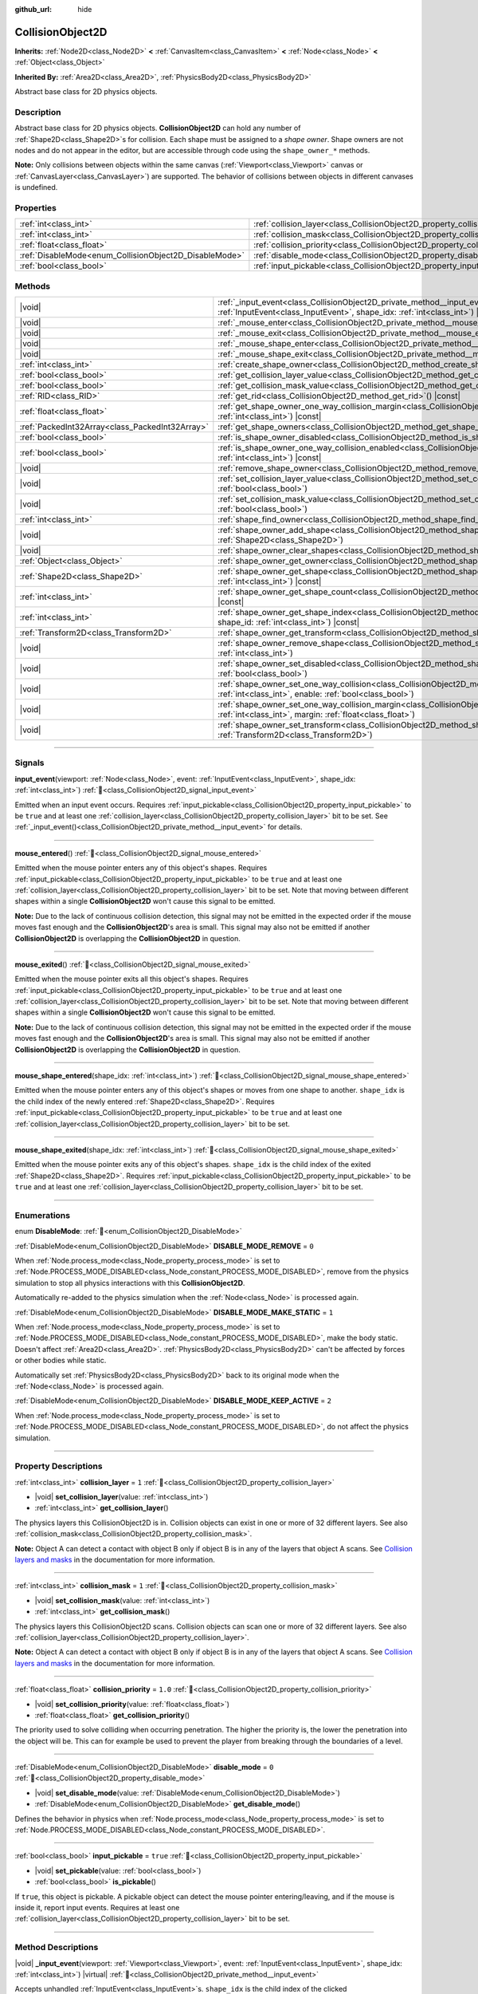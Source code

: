 :github_url: hide

.. DO NOT EDIT THIS FILE!!!
.. Generated automatically from Godot engine sources.
.. Generator: https://github.com/godotengine/godot/tree/master/doc/tools/make_rst.py.
.. XML source: https://github.com/godotengine/godot/tree/master/doc/classes/CollisionObject2D.xml.

.. _class_CollisionObject2D:

CollisionObject2D
=================

**Inherits:** :ref:`Node2D<class_Node2D>` **<** :ref:`CanvasItem<class_CanvasItem>` **<** :ref:`Node<class_Node>` **<** :ref:`Object<class_Object>`

**Inherited By:** :ref:`Area2D<class_Area2D>`, :ref:`PhysicsBody2D<class_PhysicsBody2D>`

Abstract base class for 2D physics objects.

.. rst-class:: classref-introduction-group

Description
-----------

Abstract base class for 2D physics objects. **CollisionObject2D** can hold any number of :ref:`Shape2D<class_Shape2D>`\ s for collision. Each shape must be assigned to a *shape owner*. Shape owners are not nodes and do not appear in the editor, but are accessible through code using the ``shape_owner_*`` methods.

\ **Note:** Only collisions between objects within the same canvas (:ref:`Viewport<class_Viewport>` canvas or :ref:`CanvasLayer<class_CanvasLayer>`) are supported. The behavior of collisions between objects in different canvases is undefined.

.. rst-class:: classref-reftable-group

Properties
----------

.. table::
   :widths: auto

   +--------------------------------------------------------+--------------------------------------------------------------------------------+----------+
   | :ref:`int<class_int>`                                  | :ref:`collision_layer<class_CollisionObject2D_property_collision_layer>`       | ``1``    |
   +--------------------------------------------------------+--------------------------------------------------------------------------------+----------+
   | :ref:`int<class_int>`                                  | :ref:`collision_mask<class_CollisionObject2D_property_collision_mask>`         | ``1``    |
   +--------------------------------------------------------+--------------------------------------------------------------------------------+----------+
   | :ref:`float<class_float>`                              | :ref:`collision_priority<class_CollisionObject2D_property_collision_priority>` | ``1.0``  |
   +--------------------------------------------------------+--------------------------------------------------------------------------------+----------+
   | :ref:`DisableMode<enum_CollisionObject2D_DisableMode>` | :ref:`disable_mode<class_CollisionObject2D_property_disable_mode>`             | ``0``    |
   +--------------------------------------------------------+--------------------------------------------------------------------------------+----------+
   | :ref:`bool<class_bool>`                                | :ref:`input_pickable<class_CollisionObject2D_property_input_pickable>`         | ``true`` |
   +--------------------------------------------------------+--------------------------------------------------------------------------------+----------+

.. rst-class:: classref-reftable-group

Methods
-------

.. table::
   :widths: auto

   +-------------------------------------------------+----------------------------------------------------------------------------------------------------------------------------------------------------------------------------------------------------------------------+
   | |void|                                          | :ref:`_input_event<class_CollisionObject2D_private_method__input_event>`\ (\ viewport\: :ref:`Viewport<class_Viewport>`, event\: :ref:`InputEvent<class_InputEvent>`, shape_idx\: :ref:`int<class_int>`\ ) |virtual| |
   +-------------------------------------------------+----------------------------------------------------------------------------------------------------------------------------------------------------------------------------------------------------------------------+
   | |void|                                          | :ref:`_mouse_enter<class_CollisionObject2D_private_method__mouse_enter>`\ (\ ) |virtual|                                                                                                                             |
   +-------------------------------------------------+----------------------------------------------------------------------------------------------------------------------------------------------------------------------------------------------------------------------+
   | |void|                                          | :ref:`_mouse_exit<class_CollisionObject2D_private_method__mouse_exit>`\ (\ ) |virtual|                                                                                                                               |
   +-------------------------------------------------+----------------------------------------------------------------------------------------------------------------------------------------------------------------------------------------------------------------------+
   | |void|                                          | :ref:`_mouse_shape_enter<class_CollisionObject2D_private_method__mouse_shape_enter>`\ (\ shape_idx\: :ref:`int<class_int>`\ ) |virtual|                                                                              |
   +-------------------------------------------------+----------------------------------------------------------------------------------------------------------------------------------------------------------------------------------------------------------------------+
   | |void|                                          | :ref:`_mouse_shape_exit<class_CollisionObject2D_private_method__mouse_shape_exit>`\ (\ shape_idx\: :ref:`int<class_int>`\ ) |virtual|                                                                                |
   +-------------------------------------------------+----------------------------------------------------------------------------------------------------------------------------------------------------------------------------------------------------------------------+
   | :ref:`int<class_int>`                           | :ref:`create_shape_owner<class_CollisionObject2D_method_create_shape_owner>`\ (\ owner\: :ref:`Object<class_Object>`\ )                                                                                              |
   +-------------------------------------------------+----------------------------------------------------------------------------------------------------------------------------------------------------------------------------------------------------------------------+
   | :ref:`bool<class_bool>`                         | :ref:`get_collision_layer_value<class_CollisionObject2D_method_get_collision_layer_value>`\ (\ layer_number\: :ref:`int<class_int>`\ ) |const|                                                                       |
   +-------------------------------------------------+----------------------------------------------------------------------------------------------------------------------------------------------------------------------------------------------------------------------+
   | :ref:`bool<class_bool>`                         | :ref:`get_collision_mask_value<class_CollisionObject2D_method_get_collision_mask_value>`\ (\ layer_number\: :ref:`int<class_int>`\ ) |const|                                                                         |
   +-------------------------------------------------+----------------------------------------------------------------------------------------------------------------------------------------------------------------------------------------------------------------------+
   | :ref:`RID<class_RID>`                           | :ref:`get_rid<class_CollisionObject2D_method_get_rid>`\ (\ ) |const|                                                                                                                                                 |
   +-------------------------------------------------+----------------------------------------------------------------------------------------------------------------------------------------------------------------------------------------------------------------------+
   | :ref:`float<class_float>`                       | :ref:`get_shape_owner_one_way_collision_margin<class_CollisionObject2D_method_get_shape_owner_one_way_collision_margin>`\ (\ owner_id\: :ref:`int<class_int>`\ ) |const|                                             |
   +-------------------------------------------------+----------------------------------------------------------------------------------------------------------------------------------------------------------------------------------------------------------------------+
   | :ref:`PackedInt32Array<class_PackedInt32Array>` | :ref:`get_shape_owners<class_CollisionObject2D_method_get_shape_owners>`\ (\ )                                                                                                                                       |
   +-------------------------------------------------+----------------------------------------------------------------------------------------------------------------------------------------------------------------------------------------------------------------------+
   | :ref:`bool<class_bool>`                         | :ref:`is_shape_owner_disabled<class_CollisionObject2D_method_is_shape_owner_disabled>`\ (\ owner_id\: :ref:`int<class_int>`\ ) |const|                                                                               |
   +-------------------------------------------------+----------------------------------------------------------------------------------------------------------------------------------------------------------------------------------------------------------------------+
   | :ref:`bool<class_bool>`                         | :ref:`is_shape_owner_one_way_collision_enabled<class_CollisionObject2D_method_is_shape_owner_one_way_collision_enabled>`\ (\ owner_id\: :ref:`int<class_int>`\ ) |const|                                             |
   +-------------------------------------------------+----------------------------------------------------------------------------------------------------------------------------------------------------------------------------------------------------------------------+
   | |void|                                          | :ref:`remove_shape_owner<class_CollisionObject2D_method_remove_shape_owner>`\ (\ owner_id\: :ref:`int<class_int>`\ )                                                                                                 |
   +-------------------------------------------------+----------------------------------------------------------------------------------------------------------------------------------------------------------------------------------------------------------------------+
   | |void|                                          | :ref:`set_collision_layer_value<class_CollisionObject2D_method_set_collision_layer_value>`\ (\ layer_number\: :ref:`int<class_int>`, value\: :ref:`bool<class_bool>`\ )                                              |
   +-------------------------------------------------+----------------------------------------------------------------------------------------------------------------------------------------------------------------------------------------------------------------------+
   | |void|                                          | :ref:`set_collision_mask_value<class_CollisionObject2D_method_set_collision_mask_value>`\ (\ layer_number\: :ref:`int<class_int>`, value\: :ref:`bool<class_bool>`\ )                                                |
   +-------------------------------------------------+----------------------------------------------------------------------------------------------------------------------------------------------------------------------------------------------------------------------+
   | :ref:`int<class_int>`                           | :ref:`shape_find_owner<class_CollisionObject2D_method_shape_find_owner>`\ (\ shape_index\: :ref:`int<class_int>`\ ) |const|                                                                                          |
   +-------------------------------------------------+----------------------------------------------------------------------------------------------------------------------------------------------------------------------------------------------------------------------+
   | |void|                                          | :ref:`shape_owner_add_shape<class_CollisionObject2D_method_shape_owner_add_shape>`\ (\ owner_id\: :ref:`int<class_int>`, shape\: :ref:`Shape2D<class_Shape2D>`\ )                                                    |
   +-------------------------------------------------+----------------------------------------------------------------------------------------------------------------------------------------------------------------------------------------------------------------------+
   | |void|                                          | :ref:`shape_owner_clear_shapes<class_CollisionObject2D_method_shape_owner_clear_shapes>`\ (\ owner_id\: :ref:`int<class_int>`\ )                                                                                     |
   +-------------------------------------------------+----------------------------------------------------------------------------------------------------------------------------------------------------------------------------------------------------------------------+
   | :ref:`Object<class_Object>`                     | :ref:`shape_owner_get_owner<class_CollisionObject2D_method_shape_owner_get_owner>`\ (\ owner_id\: :ref:`int<class_int>`\ ) |const|                                                                                   |
   +-------------------------------------------------+----------------------------------------------------------------------------------------------------------------------------------------------------------------------------------------------------------------------+
   | :ref:`Shape2D<class_Shape2D>`                   | :ref:`shape_owner_get_shape<class_CollisionObject2D_method_shape_owner_get_shape>`\ (\ owner_id\: :ref:`int<class_int>`, shape_id\: :ref:`int<class_int>`\ ) |const|                                                 |
   +-------------------------------------------------+----------------------------------------------------------------------------------------------------------------------------------------------------------------------------------------------------------------------+
   | :ref:`int<class_int>`                           | :ref:`shape_owner_get_shape_count<class_CollisionObject2D_method_shape_owner_get_shape_count>`\ (\ owner_id\: :ref:`int<class_int>`\ ) |const|                                                                       |
   +-------------------------------------------------+----------------------------------------------------------------------------------------------------------------------------------------------------------------------------------------------------------------------+
   | :ref:`int<class_int>`                           | :ref:`shape_owner_get_shape_index<class_CollisionObject2D_method_shape_owner_get_shape_index>`\ (\ owner_id\: :ref:`int<class_int>`, shape_id\: :ref:`int<class_int>`\ ) |const|                                     |
   +-------------------------------------------------+----------------------------------------------------------------------------------------------------------------------------------------------------------------------------------------------------------------------+
   | :ref:`Transform2D<class_Transform2D>`           | :ref:`shape_owner_get_transform<class_CollisionObject2D_method_shape_owner_get_transform>`\ (\ owner_id\: :ref:`int<class_int>`\ ) |const|                                                                           |
   +-------------------------------------------------+----------------------------------------------------------------------------------------------------------------------------------------------------------------------------------------------------------------------+
   | |void|                                          | :ref:`shape_owner_remove_shape<class_CollisionObject2D_method_shape_owner_remove_shape>`\ (\ owner_id\: :ref:`int<class_int>`, shape_id\: :ref:`int<class_int>`\ )                                                   |
   +-------------------------------------------------+----------------------------------------------------------------------------------------------------------------------------------------------------------------------------------------------------------------------+
   | |void|                                          | :ref:`shape_owner_set_disabled<class_CollisionObject2D_method_shape_owner_set_disabled>`\ (\ owner_id\: :ref:`int<class_int>`, disabled\: :ref:`bool<class_bool>`\ )                                                 |
   +-------------------------------------------------+----------------------------------------------------------------------------------------------------------------------------------------------------------------------------------------------------------------------+
   | |void|                                          | :ref:`shape_owner_set_one_way_collision<class_CollisionObject2D_method_shape_owner_set_one_way_collision>`\ (\ owner_id\: :ref:`int<class_int>`, enable\: :ref:`bool<class_bool>`\ )                                 |
   +-------------------------------------------------+----------------------------------------------------------------------------------------------------------------------------------------------------------------------------------------------------------------------+
   | |void|                                          | :ref:`shape_owner_set_one_way_collision_margin<class_CollisionObject2D_method_shape_owner_set_one_way_collision_margin>`\ (\ owner_id\: :ref:`int<class_int>`, margin\: :ref:`float<class_float>`\ )                 |
   +-------------------------------------------------+----------------------------------------------------------------------------------------------------------------------------------------------------------------------------------------------------------------------+
   | |void|                                          | :ref:`shape_owner_set_transform<class_CollisionObject2D_method_shape_owner_set_transform>`\ (\ owner_id\: :ref:`int<class_int>`, transform\: :ref:`Transform2D<class_Transform2D>`\ )                                |
   +-------------------------------------------------+----------------------------------------------------------------------------------------------------------------------------------------------------------------------------------------------------------------------+

.. rst-class:: classref-section-separator

----

.. rst-class:: classref-descriptions-group

Signals
-------

.. _class_CollisionObject2D_signal_input_event:

.. rst-class:: classref-signal

**input_event**\ (\ viewport\: :ref:`Node<class_Node>`, event\: :ref:`InputEvent<class_InputEvent>`, shape_idx\: :ref:`int<class_int>`\ ) :ref:`🔗<class_CollisionObject2D_signal_input_event>`

Emitted when an input event occurs. Requires :ref:`input_pickable<class_CollisionObject2D_property_input_pickable>` to be ``true`` and at least one :ref:`collision_layer<class_CollisionObject2D_property_collision_layer>` bit to be set. See :ref:`_input_event()<class_CollisionObject2D_private_method__input_event>` for details.

.. rst-class:: classref-item-separator

----

.. _class_CollisionObject2D_signal_mouse_entered:

.. rst-class:: classref-signal

**mouse_entered**\ (\ ) :ref:`🔗<class_CollisionObject2D_signal_mouse_entered>`

Emitted when the mouse pointer enters any of this object's shapes. Requires :ref:`input_pickable<class_CollisionObject2D_property_input_pickable>` to be ``true`` and at least one :ref:`collision_layer<class_CollisionObject2D_property_collision_layer>` bit to be set. Note that moving between different shapes within a single **CollisionObject2D** won't cause this signal to be emitted.

\ **Note:** Due to the lack of continuous collision detection, this signal may not be emitted in the expected order if the mouse moves fast enough and the **CollisionObject2D**'s area is small. This signal may also not be emitted if another **CollisionObject2D** is overlapping the **CollisionObject2D** in question.

.. rst-class:: classref-item-separator

----

.. _class_CollisionObject2D_signal_mouse_exited:

.. rst-class:: classref-signal

**mouse_exited**\ (\ ) :ref:`🔗<class_CollisionObject2D_signal_mouse_exited>`

Emitted when the mouse pointer exits all this object's shapes. Requires :ref:`input_pickable<class_CollisionObject2D_property_input_pickable>` to be ``true`` and at least one :ref:`collision_layer<class_CollisionObject2D_property_collision_layer>` bit to be set. Note that moving between different shapes within a single **CollisionObject2D** won't cause this signal to be emitted.

\ **Note:** Due to the lack of continuous collision detection, this signal may not be emitted in the expected order if the mouse moves fast enough and the **CollisionObject2D**'s area is small. This signal may also not be emitted if another **CollisionObject2D** is overlapping the **CollisionObject2D** in question.

.. rst-class:: classref-item-separator

----

.. _class_CollisionObject2D_signal_mouse_shape_entered:

.. rst-class:: classref-signal

**mouse_shape_entered**\ (\ shape_idx\: :ref:`int<class_int>`\ ) :ref:`🔗<class_CollisionObject2D_signal_mouse_shape_entered>`

Emitted when the mouse pointer enters any of this object's shapes or moves from one shape to another. ``shape_idx`` is the child index of the newly entered :ref:`Shape2D<class_Shape2D>`. Requires :ref:`input_pickable<class_CollisionObject2D_property_input_pickable>` to be ``true`` and at least one :ref:`collision_layer<class_CollisionObject2D_property_collision_layer>` bit to be set.

.. rst-class:: classref-item-separator

----

.. _class_CollisionObject2D_signal_mouse_shape_exited:

.. rst-class:: classref-signal

**mouse_shape_exited**\ (\ shape_idx\: :ref:`int<class_int>`\ ) :ref:`🔗<class_CollisionObject2D_signal_mouse_shape_exited>`

Emitted when the mouse pointer exits any of this object's shapes. ``shape_idx`` is the child index of the exited :ref:`Shape2D<class_Shape2D>`. Requires :ref:`input_pickable<class_CollisionObject2D_property_input_pickable>` to be ``true`` and at least one :ref:`collision_layer<class_CollisionObject2D_property_collision_layer>` bit to be set.

.. rst-class:: classref-section-separator

----

.. rst-class:: classref-descriptions-group

Enumerations
------------

.. _enum_CollisionObject2D_DisableMode:

.. rst-class:: classref-enumeration

enum **DisableMode**: :ref:`🔗<enum_CollisionObject2D_DisableMode>`

.. _class_CollisionObject2D_constant_DISABLE_MODE_REMOVE:

.. rst-class:: classref-enumeration-constant

:ref:`DisableMode<enum_CollisionObject2D_DisableMode>` **DISABLE_MODE_REMOVE** = ``0``

When :ref:`Node.process_mode<class_Node_property_process_mode>` is set to :ref:`Node.PROCESS_MODE_DISABLED<class_Node_constant_PROCESS_MODE_DISABLED>`, remove from the physics simulation to stop all physics interactions with this **CollisionObject2D**.

Automatically re-added to the physics simulation when the :ref:`Node<class_Node>` is processed again.

.. _class_CollisionObject2D_constant_DISABLE_MODE_MAKE_STATIC:

.. rst-class:: classref-enumeration-constant

:ref:`DisableMode<enum_CollisionObject2D_DisableMode>` **DISABLE_MODE_MAKE_STATIC** = ``1``

When :ref:`Node.process_mode<class_Node_property_process_mode>` is set to :ref:`Node.PROCESS_MODE_DISABLED<class_Node_constant_PROCESS_MODE_DISABLED>`, make the body static. Doesn't affect :ref:`Area2D<class_Area2D>`. :ref:`PhysicsBody2D<class_PhysicsBody2D>` can't be affected by forces or other bodies while static.

Automatically set :ref:`PhysicsBody2D<class_PhysicsBody2D>` back to its original mode when the :ref:`Node<class_Node>` is processed again.

.. _class_CollisionObject2D_constant_DISABLE_MODE_KEEP_ACTIVE:

.. rst-class:: classref-enumeration-constant

:ref:`DisableMode<enum_CollisionObject2D_DisableMode>` **DISABLE_MODE_KEEP_ACTIVE** = ``2``

When :ref:`Node.process_mode<class_Node_property_process_mode>` is set to :ref:`Node.PROCESS_MODE_DISABLED<class_Node_constant_PROCESS_MODE_DISABLED>`, do not affect the physics simulation.

.. rst-class:: classref-section-separator

----

.. rst-class:: classref-descriptions-group

Property Descriptions
---------------------

.. _class_CollisionObject2D_property_collision_layer:

.. rst-class:: classref-property

:ref:`int<class_int>` **collision_layer** = ``1`` :ref:`🔗<class_CollisionObject2D_property_collision_layer>`

.. rst-class:: classref-property-setget

- |void| **set_collision_layer**\ (\ value\: :ref:`int<class_int>`\ )
- :ref:`int<class_int>` **get_collision_layer**\ (\ )

The physics layers this CollisionObject2D is in. Collision objects can exist in one or more of 32 different layers. See also :ref:`collision_mask<class_CollisionObject2D_property_collision_mask>`.

\ **Note:** Object A can detect a contact with object B only if object B is in any of the layers that object A scans. See `Collision layers and masks <../tutorials/physics/physics_introduction.html#collision-layers-and-masks>`__ in the documentation for more information.

.. rst-class:: classref-item-separator

----

.. _class_CollisionObject2D_property_collision_mask:

.. rst-class:: classref-property

:ref:`int<class_int>` **collision_mask** = ``1`` :ref:`🔗<class_CollisionObject2D_property_collision_mask>`

.. rst-class:: classref-property-setget

- |void| **set_collision_mask**\ (\ value\: :ref:`int<class_int>`\ )
- :ref:`int<class_int>` **get_collision_mask**\ (\ )

The physics layers this CollisionObject2D scans. Collision objects can scan one or more of 32 different layers. See also :ref:`collision_layer<class_CollisionObject2D_property_collision_layer>`.

\ **Note:** Object A can detect a contact with object B only if object B is in any of the layers that object A scans. See `Collision layers and masks <../tutorials/physics/physics_introduction.html#collision-layers-and-masks>`__ in the documentation for more information.

.. rst-class:: classref-item-separator

----

.. _class_CollisionObject2D_property_collision_priority:

.. rst-class:: classref-property

:ref:`float<class_float>` **collision_priority** = ``1.0`` :ref:`🔗<class_CollisionObject2D_property_collision_priority>`

.. rst-class:: classref-property-setget

- |void| **set_collision_priority**\ (\ value\: :ref:`float<class_float>`\ )
- :ref:`float<class_float>` **get_collision_priority**\ (\ )

The priority used to solve colliding when occurring penetration. The higher the priority is, the lower the penetration into the object will be. This can for example be used to prevent the player from breaking through the boundaries of a level.

.. rst-class:: classref-item-separator

----

.. _class_CollisionObject2D_property_disable_mode:

.. rst-class:: classref-property

:ref:`DisableMode<enum_CollisionObject2D_DisableMode>` **disable_mode** = ``0`` :ref:`🔗<class_CollisionObject2D_property_disable_mode>`

.. rst-class:: classref-property-setget

- |void| **set_disable_mode**\ (\ value\: :ref:`DisableMode<enum_CollisionObject2D_DisableMode>`\ )
- :ref:`DisableMode<enum_CollisionObject2D_DisableMode>` **get_disable_mode**\ (\ )

Defines the behavior in physics when :ref:`Node.process_mode<class_Node_property_process_mode>` is set to :ref:`Node.PROCESS_MODE_DISABLED<class_Node_constant_PROCESS_MODE_DISABLED>`.

.. rst-class:: classref-item-separator

----

.. _class_CollisionObject2D_property_input_pickable:

.. rst-class:: classref-property

:ref:`bool<class_bool>` **input_pickable** = ``true`` :ref:`🔗<class_CollisionObject2D_property_input_pickable>`

.. rst-class:: classref-property-setget

- |void| **set_pickable**\ (\ value\: :ref:`bool<class_bool>`\ )
- :ref:`bool<class_bool>` **is_pickable**\ (\ )

If ``true``, this object is pickable. A pickable object can detect the mouse pointer entering/leaving, and if the mouse is inside it, report input events. Requires at least one :ref:`collision_layer<class_CollisionObject2D_property_collision_layer>` bit to be set.

.. rst-class:: classref-section-separator

----

.. rst-class:: classref-descriptions-group

Method Descriptions
-------------------

.. _class_CollisionObject2D_private_method__input_event:

.. rst-class:: classref-method

|void| **_input_event**\ (\ viewport\: :ref:`Viewport<class_Viewport>`, event\: :ref:`InputEvent<class_InputEvent>`, shape_idx\: :ref:`int<class_int>`\ ) |virtual| :ref:`🔗<class_CollisionObject2D_private_method__input_event>`

Accepts unhandled :ref:`InputEvent<class_InputEvent>`\ s. ``shape_idx`` is the child index of the clicked :ref:`Shape2D<class_Shape2D>`. Connect to :ref:`input_event<class_CollisionObject2D_signal_input_event>` to easily pick up these events.

\ **Note:** :ref:`_input_event()<class_CollisionObject2D_private_method__input_event>` requires :ref:`input_pickable<class_CollisionObject2D_property_input_pickable>` to be ``true`` and at least one :ref:`collision_layer<class_CollisionObject2D_property_collision_layer>` bit to be set.

.. rst-class:: classref-item-separator

----

.. _class_CollisionObject2D_private_method__mouse_enter:

.. rst-class:: classref-method

|void| **_mouse_enter**\ (\ ) |virtual| :ref:`🔗<class_CollisionObject2D_private_method__mouse_enter>`

Called when the mouse pointer enters any of this object's shapes. Requires :ref:`input_pickable<class_CollisionObject2D_property_input_pickable>` to be ``true`` and at least one :ref:`collision_layer<class_CollisionObject2D_property_collision_layer>` bit to be set. Note that moving between different shapes within a single **CollisionObject2D** won't cause this function to be called.

.. rst-class:: classref-item-separator

----

.. _class_CollisionObject2D_private_method__mouse_exit:

.. rst-class:: classref-method

|void| **_mouse_exit**\ (\ ) |virtual| :ref:`🔗<class_CollisionObject2D_private_method__mouse_exit>`

Called when the mouse pointer exits all this object's shapes. Requires :ref:`input_pickable<class_CollisionObject2D_property_input_pickable>` to be ``true`` and at least one :ref:`collision_layer<class_CollisionObject2D_property_collision_layer>` bit to be set. Note that moving between different shapes within a single **CollisionObject2D** won't cause this function to be called.

.. rst-class:: classref-item-separator

----

.. _class_CollisionObject2D_private_method__mouse_shape_enter:

.. rst-class:: classref-method

|void| **_mouse_shape_enter**\ (\ shape_idx\: :ref:`int<class_int>`\ ) |virtual| :ref:`🔗<class_CollisionObject2D_private_method__mouse_shape_enter>`

Called when the mouse pointer enters any of this object's shapes or moves from one shape to another. ``shape_idx`` is the child index of the newly entered :ref:`Shape2D<class_Shape2D>`. Requires :ref:`input_pickable<class_CollisionObject2D_property_input_pickable>` to be ``true`` and at least one :ref:`collision_layer<class_CollisionObject2D_property_collision_layer>` bit to be called.

.. rst-class:: classref-item-separator

----

.. _class_CollisionObject2D_private_method__mouse_shape_exit:

.. rst-class:: classref-method

|void| **_mouse_shape_exit**\ (\ shape_idx\: :ref:`int<class_int>`\ ) |virtual| :ref:`🔗<class_CollisionObject2D_private_method__mouse_shape_exit>`

Called when the mouse pointer exits any of this object's shapes. ``shape_idx`` is the child index of the exited :ref:`Shape2D<class_Shape2D>`. Requires :ref:`input_pickable<class_CollisionObject2D_property_input_pickable>` to be ``true`` and at least one :ref:`collision_layer<class_CollisionObject2D_property_collision_layer>` bit to be called.

.. rst-class:: classref-item-separator

----

.. _class_CollisionObject2D_method_create_shape_owner:

.. rst-class:: classref-method

:ref:`int<class_int>` **create_shape_owner**\ (\ owner\: :ref:`Object<class_Object>`\ ) :ref:`🔗<class_CollisionObject2D_method_create_shape_owner>`

Creates a new shape owner for the given object. Returns ``owner_id`` of the new owner for future reference.

.. rst-class:: classref-item-separator

----

.. _class_CollisionObject2D_method_get_collision_layer_value:

.. rst-class:: classref-method

:ref:`bool<class_bool>` **get_collision_layer_value**\ (\ layer_number\: :ref:`int<class_int>`\ ) |const| :ref:`🔗<class_CollisionObject2D_method_get_collision_layer_value>`

Returns whether or not the specified layer of the :ref:`collision_layer<class_CollisionObject2D_property_collision_layer>` is enabled, given a ``layer_number`` between 1 and 32.

.. rst-class:: classref-item-separator

----

.. _class_CollisionObject2D_method_get_collision_mask_value:

.. rst-class:: classref-method

:ref:`bool<class_bool>` **get_collision_mask_value**\ (\ layer_number\: :ref:`int<class_int>`\ ) |const| :ref:`🔗<class_CollisionObject2D_method_get_collision_mask_value>`

Returns whether or not the specified layer of the :ref:`collision_mask<class_CollisionObject2D_property_collision_mask>` is enabled, given a ``layer_number`` between 1 and 32.

.. rst-class:: classref-item-separator

----

.. _class_CollisionObject2D_method_get_rid:

.. rst-class:: classref-method

:ref:`RID<class_RID>` **get_rid**\ (\ ) |const| :ref:`🔗<class_CollisionObject2D_method_get_rid>`

Returns the object's :ref:`RID<class_RID>`.

.. rst-class:: classref-item-separator

----

.. _class_CollisionObject2D_method_get_shape_owner_one_way_collision_margin:

.. rst-class:: classref-method

:ref:`float<class_float>` **get_shape_owner_one_way_collision_margin**\ (\ owner_id\: :ref:`int<class_int>`\ ) |const| :ref:`🔗<class_CollisionObject2D_method_get_shape_owner_one_way_collision_margin>`

Returns the ``one_way_collision_margin`` of the shape owner identified by given ``owner_id``.

.. rst-class:: classref-item-separator

----

.. _class_CollisionObject2D_method_get_shape_owners:

.. rst-class:: classref-method

:ref:`PackedInt32Array<class_PackedInt32Array>` **get_shape_owners**\ (\ ) :ref:`🔗<class_CollisionObject2D_method_get_shape_owners>`

Returns an :ref:`Array<class_Array>` of ``owner_id`` identifiers. You can use these ids in other methods that take ``owner_id`` as an argument.

.. rst-class:: classref-item-separator

----

.. _class_CollisionObject2D_method_is_shape_owner_disabled:

.. rst-class:: classref-method

:ref:`bool<class_bool>` **is_shape_owner_disabled**\ (\ owner_id\: :ref:`int<class_int>`\ ) |const| :ref:`🔗<class_CollisionObject2D_method_is_shape_owner_disabled>`

If ``true``, the shape owner and its shapes are disabled.

.. rst-class:: classref-item-separator

----

.. _class_CollisionObject2D_method_is_shape_owner_one_way_collision_enabled:

.. rst-class:: classref-method

:ref:`bool<class_bool>` **is_shape_owner_one_way_collision_enabled**\ (\ owner_id\: :ref:`int<class_int>`\ ) |const| :ref:`🔗<class_CollisionObject2D_method_is_shape_owner_one_way_collision_enabled>`

Returns ``true`` if collisions for the shape owner originating from this **CollisionObject2D** will not be reported to collided with **CollisionObject2D**\ s.

.. rst-class:: classref-item-separator

----

.. _class_CollisionObject2D_method_remove_shape_owner:

.. rst-class:: classref-method

|void| **remove_shape_owner**\ (\ owner_id\: :ref:`int<class_int>`\ ) :ref:`🔗<class_CollisionObject2D_method_remove_shape_owner>`

Removes the given shape owner.

.. rst-class:: classref-item-separator

----

.. _class_CollisionObject2D_method_set_collision_layer_value:

.. rst-class:: classref-method

|void| **set_collision_layer_value**\ (\ layer_number\: :ref:`int<class_int>`, value\: :ref:`bool<class_bool>`\ ) :ref:`🔗<class_CollisionObject2D_method_set_collision_layer_value>`

Based on ``value``, enables or disables the specified layer in the :ref:`collision_layer<class_CollisionObject2D_property_collision_layer>`, given a ``layer_number`` between 1 and 32.

.. rst-class:: classref-item-separator

----

.. _class_CollisionObject2D_method_set_collision_mask_value:

.. rst-class:: classref-method

|void| **set_collision_mask_value**\ (\ layer_number\: :ref:`int<class_int>`, value\: :ref:`bool<class_bool>`\ ) :ref:`🔗<class_CollisionObject2D_method_set_collision_mask_value>`

Based on ``value``, enables or disables the specified layer in the :ref:`collision_mask<class_CollisionObject2D_property_collision_mask>`, given a ``layer_number`` between 1 and 32.

.. rst-class:: classref-item-separator

----

.. _class_CollisionObject2D_method_shape_find_owner:

.. rst-class:: classref-method

:ref:`int<class_int>` **shape_find_owner**\ (\ shape_index\: :ref:`int<class_int>`\ ) |const| :ref:`🔗<class_CollisionObject2D_method_shape_find_owner>`

Returns the ``owner_id`` of the given shape.

.. rst-class:: classref-item-separator

----

.. _class_CollisionObject2D_method_shape_owner_add_shape:

.. rst-class:: classref-method

|void| **shape_owner_add_shape**\ (\ owner_id\: :ref:`int<class_int>`, shape\: :ref:`Shape2D<class_Shape2D>`\ ) :ref:`🔗<class_CollisionObject2D_method_shape_owner_add_shape>`

Adds a :ref:`Shape2D<class_Shape2D>` to the shape owner.

.. rst-class:: classref-item-separator

----

.. _class_CollisionObject2D_method_shape_owner_clear_shapes:

.. rst-class:: classref-method

|void| **shape_owner_clear_shapes**\ (\ owner_id\: :ref:`int<class_int>`\ ) :ref:`🔗<class_CollisionObject2D_method_shape_owner_clear_shapes>`

Removes all shapes from the shape owner.

.. rst-class:: classref-item-separator

----

.. _class_CollisionObject2D_method_shape_owner_get_owner:

.. rst-class:: classref-method

:ref:`Object<class_Object>` **shape_owner_get_owner**\ (\ owner_id\: :ref:`int<class_int>`\ ) |const| :ref:`🔗<class_CollisionObject2D_method_shape_owner_get_owner>`

Returns the parent object of the given shape owner.

.. rst-class:: classref-item-separator

----

.. _class_CollisionObject2D_method_shape_owner_get_shape:

.. rst-class:: classref-method

:ref:`Shape2D<class_Shape2D>` **shape_owner_get_shape**\ (\ owner_id\: :ref:`int<class_int>`, shape_id\: :ref:`int<class_int>`\ ) |const| :ref:`🔗<class_CollisionObject2D_method_shape_owner_get_shape>`

Returns the :ref:`Shape2D<class_Shape2D>` with the given ID from the given shape owner.

.. rst-class:: classref-item-separator

----

.. _class_CollisionObject2D_method_shape_owner_get_shape_count:

.. rst-class:: classref-method

:ref:`int<class_int>` **shape_owner_get_shape_count**\ (\ owner_id\: :ref:`int<class_int>`\ ) |const| :ref:`🔗<class_CollisionObject2D_method_shape_owner_get_shape_count>`

Returns the number of shapes the given shape owner contains.

.. rst-class:: classref-item-separator

----

.. _class_CollisionObject2D_method_shape_owner_get_shape_index:

.. rst-class:: classref-method

:ref:`int<class_int>` **shape_owner_get_shape_index**\ (\ owner_id\: :ref:`int<class_int>`, shape_id\: :ref:`int<class_int>`\ ) |const| :ref:`🔗<class_CollisionObject2D_method_shape_owner_get_shape_index>`

Returns the child index of the :ref:`Shape2D<class_Shape2D>` with the given ID from the given shape owner.

.. rst-class:: classref-item-separator

----

.. _class_CollisionObject2D_method_shape_owner_get_transform:

.. rst-class:: classref-method

:ref:`Transform2D<class_Transform2D>` **shape_owner_get_transform**\ (\ owner_id\: :ref:`int<class_int>`\ ) |const| :ref:`🔗<class_CollisionObject2D_method_shape_owner_get_transform>`

Returns the shape owner's :ref:`Transform2D<class_Transform2D>`.

.. rst-class:: classref-item-separator

----

.. _class_CollisionObject2D_method_shape_owner_remove_shape:

.. rst-class:: classref-method

|void| **shape_owner_remove_shape**\ (\ owner_id\: :ref:`int<class_int>`, shape_id\: :ref:`int<class_int>`\ ) :ref:`🔗<class_CollisionObject2D_method_shape_owner_remove_shape>`

Removes a shape from the given shape owner.

.. rst-class:: classref-item-separator

----

.. _class_CollisionObject2D_method_shape_owner_set_disabled:

.. rst-class:: classref-method

|void| **shape_owner_set_disabled**\ (\ owner_id\: :ref:`int<class_int>`, disabled\: :ref:`bool<class_bool>`\ ) :ref:`🔗<class_CollisionObject2D_method_shape_owner_set_disabled>`

If ``true``, disables the given shape owner.

.. rst-class:: classref-item-separator

----

.. _class_CollisionObject2D_method_shape_owner_set_one_way_collision:

.. rst-class:: classref-method

|void| **shape_owner_set_one_way_collision**\ (\ owner_id\: :ref:`int<class_int>`, enable\: :ref:`bool<class_bool>`\ ) :ref:`🔗<class_CollisionObject2D_method_shape_owner_set_one_way_collision>`

If ``enable`` is ``true``, collisions for the shape owner originating from this **CollisionObject2D** will not be reported to collided with **CollisionObject2D**\ s.

.. rst-class:: classref-item-separator

----

.. _class_CollisionObject2D_method_shape_owner_set_one_way_collision_margin:

.. rst-class:: classref-method

|void| **shape_owner_set_one_way_collision_margin**\ (\ owner_id\: :ref:`int<class_int>`, margin\: :ref:`float<class_float>`\ ) :ref:`🔗<class_CollisionObject2D_method_shape_owner_set_one_way_collision_margin>`

Sets the ``one_way_collision_margin`` of the shape owner identified by given ``owner_id`` to ``margin`` pixels.

.. rst-class:: classref-item-separator

----

.. _class_CollisionObject2D_method_shape_owner_set_transform:

.. rst-class:: classref-method

|void| **shape_owner_set_transform**\ (\ owner_id\: :ref:`int<class_int>`, transform\: :ref:`Transform2D<class_Transform2D>`\ ) :ref:`🔗<class_CollisionObject2D_method_shape_owner_set_transform>`

Sets the :ref:`Transform2D<class_Transform2D>` of the given shape owner.

.. |virtual| replace:: :abbr:`virtual (This method should typically be overridden by the user to have any effect.)`
.. |required| replace:: :abbr:`required (This method is required to be overridden when extending its base class.)`
.. |const| replace:: :abbr:`const (This method has no side effects. It doesn't modify any of the instance's member variables.)`
.. |vararg| replace:: :abbr:`vararg (This method accepts any number of arguments after the ones described here.)`
.. |constructor| replace:: :abbr:`constructor (This method is used to construct a type.)`
.. |static| replace:: :abbr:`static (This method doesn't need an instance to be called, so it can be called directly using the class name.)`
.. |operator| replace:: :abbr:`operator (This method describes a valid operator to use with this type as left-hand operand.)`
.. |bitfield| replace:: :abbr:`BitField (This value is an integer composed as a bitmask of the following flags.)`
.. |void| replace:: :abbr:`void (No return value.)`
